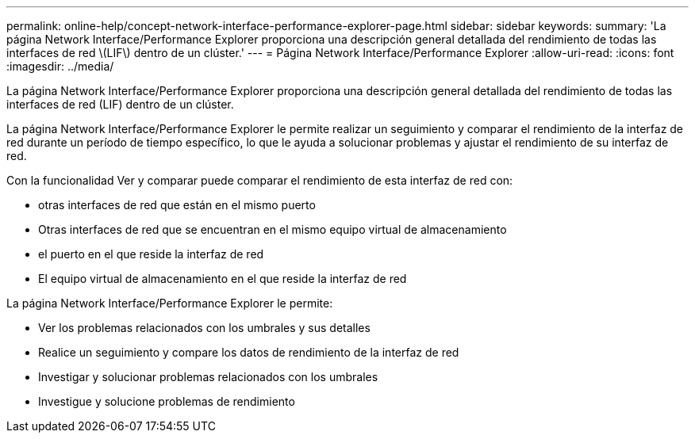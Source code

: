---
permalink: online-help/concept-network-interface-performance-explorer-page.html 
sidebar: sidebar 
keywords:  
summary: 'La página Network Interface/Performance Explorer proporciona una descripción general detallada del rendimiento de todas las interfaces de red \(LIF\) dentro de un clúster.' 
---
= Página Network Interface/Performance Explorer
:allow-uri-read: 
:icons: font
:imagesdir: ../media/


[role="lead"]
La página Network Interface/Performance Explorer proporciona una descripción general detallada del rendimiento de todas las interfaces de red (LIF) dentro de un clúster.

La página Network Interface/Performance Explorer le permite realizar un seguimiento y comparar el rendimiento de la interfaz de red durante un período de tiempo específico, lo que le ayuda a solucionar problemas y ajustar el rendimiento de su interfaz de red.

Con la funcionalidad Ver y comparar puede comparar el rendimiento de esta interfaz de red con:

* otras interfaces de red que están en el mismo puerto
* Otras interfaces de red que se encuentran en el mismo equipo virtual de almacenamiento
* el puerto en el que reside la interfaz de red
* El equipo virtual de almacenamiento en el que reside la interfaz de red


La página Network Interface/Performance Explorer le permite:

* Ver los problemas relacionados con los umbrales y sus detalles
* Realice un seguimiento y compare los datos de rendimiento de la interfaz de red
* Investigar y solucionar problemas relacionados con los umbrales
* Investigue y solucione problemas de rendimiento

